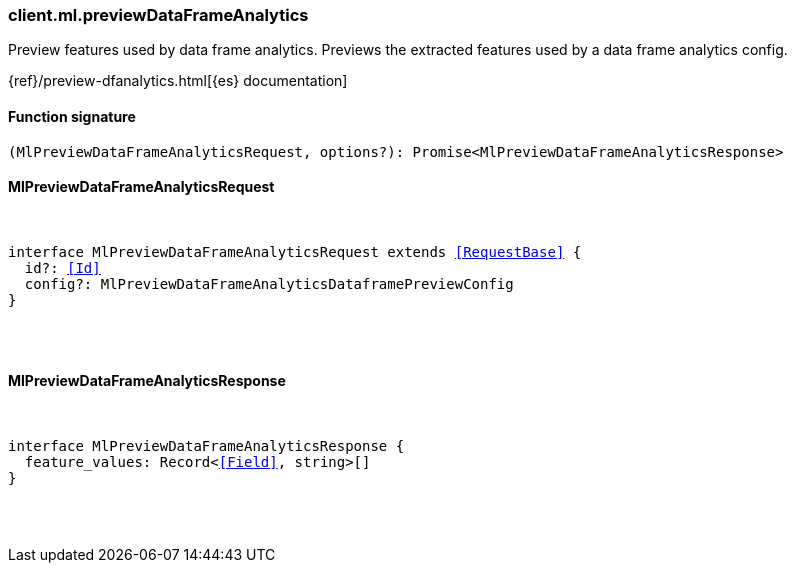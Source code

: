 [[reference-ml-preview_data_frame_analytics]]

////////
===========================================================================================================================
||                                                                                                                       ||
||                                                                                                                       ||
||                                                                                                                       ||
||        ██████╗ ███████╗ █████╗ ██████╗ ███╗   ███╗███████╗                                                            ||
||        ██╔══██╗██╔════╝██╔══██╗██╔══██╗████╗ ████║██╔════╝                                                            ||
||        ██████╔╝█████╗  ███████║██║  ██║██╔████╔██║█████╗                                                              ||
||        ██╔══██╗██╔══╝  ██╔══██║██║  ██║██║╚██╔╝██║██╔══╝                                                              ||
||        ██║  ██║███████╗██║  ██║██████╔╝██║ ╚═╝ ██║███████╗                                                            ||
||        ╚═╝  ╚═╝╚══════╝╚═╝  ╚═╝╚═════╝ ╚═╝     ╚═╝╚══════╝                                                            ||
||                                                                                                                       ||
||                                                                                                                       ||
||    This file is autogenerated, DO NOT send pull requests that changes this file directly.                             ||
||    You should update the script that does the generation, which can be found in:                                      ||
||    https://github.com/elastic/elastic-client-generator-js                                                             ||
||                                                                                                                       ||
||    You can run the script with the following command:                                                                 ||
||       npm run elasticsearch -- --version <version>                                                                    ||
||                                                                                                                       ||
||                                                                                                                       ||
||                                                                                                                       ||
===========================================================================================================================
////////

[discrete]
[[client.ml.previewDataFrameAnalytics]]
=== client.ml.previewDataFrameAnalytics

Preview features used by data frame analytics. Previews the extracted features used by a data frame analytics config.

{ref}/preview-dfanalytics.html[{es} documentation]

[discrete]
==== Function signature

[source,ts]
----
(MlPreviewDataFrameAnalyticsRequest, options?): Promise<MlPreviewDataFrameAnalyticsResponse>
----

[discrete]
==== MlPreviewDataFrameAnalyticsRequest

[pass]
++++
<pre>
++++
interface MlPreviewDataFrameAnalyticsRequest extends <<RequestBase>> {
  id?: <<Id>>
  config?: MlPreviewDataFrameAnalyticsDataframePreviewConfig
}

[pass]
++++
</pre>
++++
[discrete]
==== MlPreviewDataFrameAnalyticsResponse

[pass]
++++
<pre>
++++
interface MlPreviewDataFrameAnalyticsResponse {
  feature_values: Record<<<Field>>, string>[]
}

[pass]
++++
</pre>
++++
